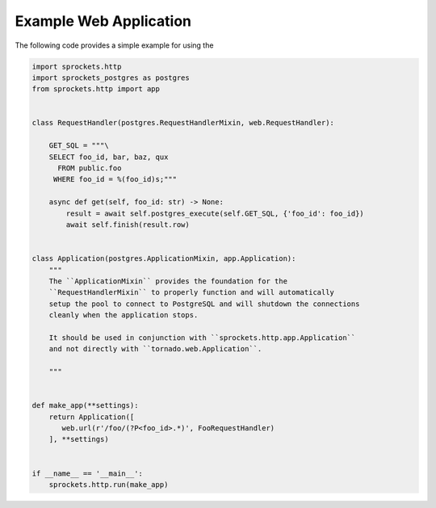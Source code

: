 Example Web Application
=======================
The following code provides a simple example for using the

.. code-block:: python

    import sprockets.http
    import sprockets_postgres as postgres
    from sprockets.http import app


    class RequestHandler(postgres.RequestHandlerMixin, web.RequestHandler):

        GET_SQL = """\
        SELECT foo_id, bar, baz, qux
          FROM public.foo
         WHERE foo_id = %(foo_id)s;"""

        async def get(self, foo_id: str) -> None:
            result = await self.postgres_execute(self.GET_SQL, {'foo_id': foo_id})
            await self.finish(result.row)


    class Application(postgres.ApplicationMixin, app.Application):
        """
        The ``ApplicationMixin`` provides the foundation for the
        ``RequestHandlerMixin`` to properly function and will automatically
        setup the pool to connect to PostgreSQL and will shutdown the connections
        cleanly when the application stops.

        It should be used in conjunction with ``sprockets.http.app.Application``
        and not directly with ``tornado.web.Application``.

        """


    def make_app(**settings):
        return Application([
           web.url(r'/foo/(?P<foo_id>.*)', FooRequestHandler)
        ], **settings)


    if __name__ == '__main__':
        sprockets.http.run(make_app)
